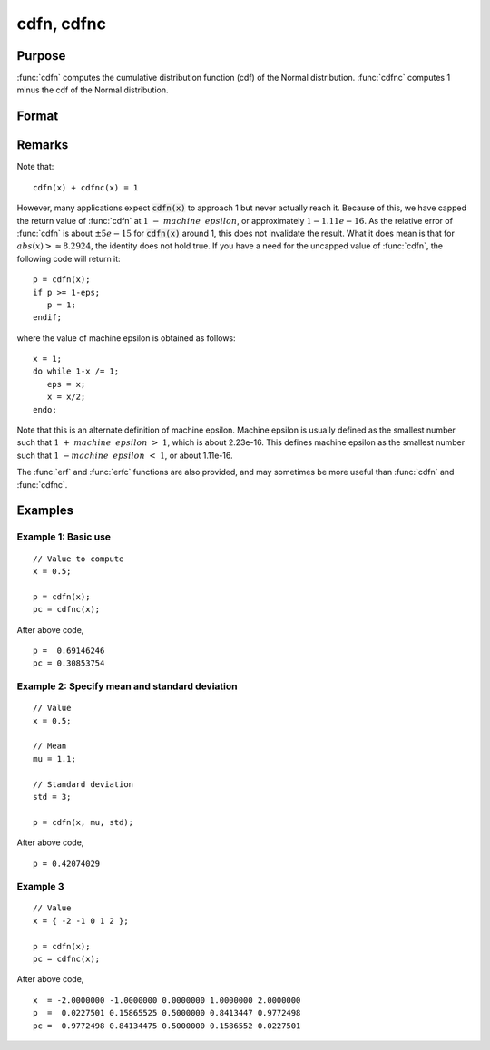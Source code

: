 
cdfn, cdfnc
==============================================

Purpose
----------------
:func:`cdfn` computes the cumulative distribution function
(cdf) of the Normal distribution. :func:`cdfnc` computes 1
minus the cdf of the Normal distribution.

Format
----------------
.. function:: p = cdfn(x[, mu, sigma])
              p = cdfnc(x)

    :param x: Values at which to evaluate the normal cumulative distribution function or the complement of the normal cdf.
    :type x: NxK matrix

    :param mu: Optional input, mean parameter.
    :type mu: scalar

    :param std: Optional input, standard deviation.
    :type std: scalar

    :return p: Each element in *p* is the normal cumulative distribution function evaluated at the corresponding element in *x*.

    :rtype p: NxK matrix

    :return pc: Each element in *pc* is the complement of the normal cumulative distribution function evaluated at the corresponding element in *x*.

    :rtype pc: NxK matrix

Remarks
------------

Note that:

::

   cdfn(x) + cdfnc(x) = 1

However, many applications expect :code:`cdfn(x)` to approach 1 but never
actually reach it. Because of this, we have capped the return value of
:func:`cdfn` at :math:`1 - machine\:\ epsilon`, or approximately :math:`1 - 1.11e-16`. As the
relative error of :func:`cdfn` is about :math:`\pm 5e-15` for :code:`cdfn(x)` around 1, this does
not invalidate the result. What it does mean is that for :math:`abs(x) >
\approx 8.2924`, the identity does not hold true. If you have a need
for the uncapped value of :func:`cdfn`, the following code will return it:

::

   p = cdfn(x);
   if p >= 1-eps;
      p = 1;
   endif;

where the value of machine epsilon is obtained as follows:

::

   x = 1;
   do while 1-x /= 1;
      eps = x;
      x = x/2;
   endo;

Note that this is an alternate definition of machine epsilon. Machine
epsilon is usually defined as the smallest number such that
:math:`1 + machine\:\ epsilon > 1`, which is about 2.23e-16. This defines machine
epsilon as the smallest number such that :math:`1 - machine\:\ epsilon < 1`, or
about 1.11e-16.

The :func:`erf` and :func:`erfc` functions are also provided, and may sometimes be more
useful than :func:`cdfn` and :func:`cdfnc`.

Examples
----------------

Example 1: Basic use
+++++++++++++

::

    // Value to compute
    x = 0.5;

    p = cdfn(x);
    pc = cdfnc(x);

After above code,

::

    p =  0.69146246
    pc = 0.30853754

Example 2: Specify mean and standard deviation
+++++++++++++++++++++++++++++++++++

::

    // Value
    x = 0.5;

    // Mean
    mu = 1.1;

    // Standard deviation
    std = 3;

    p = cdfn(x, mu, std);

After above code,

::

    p = 0.42074029

Example 3
++++++++++

::

    // Value
    x = { -2 -1 0 1 2 };

    p = cdfn(x);
    pc = cdfnc(x);

After above code,

::

    x  = -2.0000000 -1.0000000 0.0000000 1.0000000 2.0000000
    p  =  0.0227501 0.15865525 0.5000000 0.8413447 0.9772498
    pc =  0.9772498 0.84134475 0.5000000 0.1586552 0.0227501

.. seealso:: Functions :func:`erf`, :func:`erfc`, :func:`cdfBeta`, :func:`cdfChic`, :func:`cdfTc`, :func:`cdfFc`, :func:`gamma`

